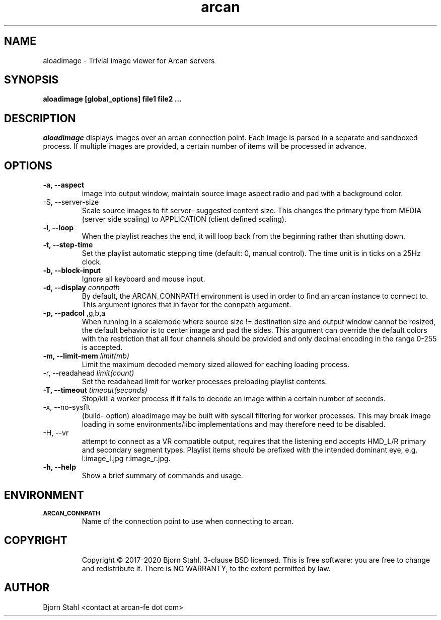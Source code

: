 .\" groff -man -Tascii aloadimage.1
.TH arcan 1 "August 2020" aloadimage "User manual"
.SH NAME
aloadimage \- Trivial image viewer for Arcan servers
.SH SYNOPSIS
.B aloadimage [global_options] file1 file2 ...

.SH DESCRIPTION
\fIaloadimage\fR displays images over an arcan connection point. Each image
is parsed in a separate and sandboxed process. If multiple images are provided,
a certain number of items will be processed in advance.

.SH OPTIONS
.IP "\fB\-a, \-\-aspect\fR" When forced to scale in order to fit source
image into output window, maintain source image aspect radio and pad with
a background color.

.IP "\FB-S, \-\-server\-size\fR"
Scale source images to fit server- suggested content size. This changes the
primary type from MEDIA (server side scaling) to APPLICATION (client defined
scaling).

.IP "\fB\-l, \-\-loop\fR"
When the playlist reaches the end, it will loop back from the beginning
rather than shutting down.

.IP "\fB\-t, \-\-step\-time\fR"
Set the playlist automatic stepping time (default: 0, manual control). The time
unit is in ticks on a 25Hz clock.

.IP "\fB\-b, \-\-block-input\fR"
Ignore all keyboard and mouse input.

.IP "\fB\-d, \-\-display\fR \fIconnpath\fR"
By default, the ARCAN_CONNPATH environment is used in order to find an arcan
instance to connect to. This argument ignores that in favor for the connpath
argument.

.IP "\fB\-p, \-\-padcol\fR \fr,g,b,a\fR"
When running in a scalemode where source size != destination size and output
window cannot be resized, the default behavior is to center image and pad the
sides. This argument can override the default colors with the restriction that
all four channels should be provided and only decimal encoding in the range
0-255 is accepted.

.IP "\fB-m, \-\-limit\-mem\fR \fIlimit(mb)\fR"
Limit the maximum decoded memory sized allowed for eaching loading process.

.IP "\FB-r, \-\-readahead\fR \fIlimit(count)\fR"
Set the readahead limit for worker processes preloading playlist contents.

.IP "\fB-T, \-\-timeout\fR \fItimeout(seconds)\fR"
Stop/kill a worker process if it fails to decode an image within a certain
number of seconds.

.IP "\fX\-x, \-\-no\-sysflt\fR"
(build- option) aloadimage may be built with syscall filtering for worker
processes. This may break image loading in some environments/libc
implementations and may therefore need to be disabled.

.IP "\fX\-H, \-\-vr\fR"
attempt to connect as a VR compatible output, requires that the listening end
accepts HMD_L/R primary and secondary segment types. Playlist items should be
prefixed with the intended dominant eye, e.g. l:image_l.jpg r:image_r.jpg.

.IP "\fB\-h, \-\-help\fR"
Show a brief summary of commands and usage.

.SH ENVIRONMENT
.TP
.SM
\fBARCAN_CONNPATH\fR
Name of the connection point to use when connecting to arcan.
.TP
.SH COPYRIGHT
Copyright  ©  2017-2020 Bjorn Stahl. 3-clause BSD licensed. This is free software:
you are free  to  change and redistribute it. There is NO WARRANTY,
to the extent permitted by law.

.SH AUTHOR
Bjorn Stahl <contact at arcan-fe dot com>
